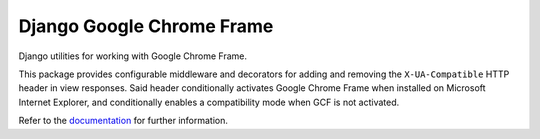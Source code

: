 ============================
 Django Google Chrome Frame
============================

|Build status|_

.. |Build status| image::
   https://secure.travis-ci.org/benspaulding/django-gcframe.png
.. _Build status: http://travis-ci.org/benspaulding/django-dcframe

Django utilities for working with Google Chrome Frame.

This package provides configurable middleware and decorators for adding and
removing the ``X-UA-Compatible`` HTTP header in view responses. Said header
conditionally activates Google Chrome Frame when installed on Microsoft
Internet Explorer, and conditionally enables a compatibility mode when GCF is
not activated.

Refer to the documentation_ for further information.

.. _documentation: http://readthedocs.org/docs/django-gcframe/
